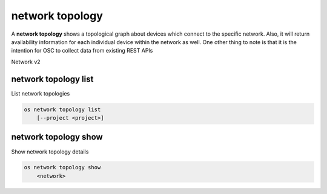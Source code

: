 ================
network topology
================

A **network topology** shows a topological graph about
devices which connect to the specific network. Also, it
will return availability information for each individual
device within the network as well. One other thing to note
is that it is the intention for OSC to collect data from
existing REST APIs

Network v2

network topology list
---------------------

List network topologies

.. program:: network topology list
.. code:: bash

    os network topology list
        [--project <project>]

.. option:: --project <project>

    List network topologies for given project
    (name or ID)

network topology show
---------------------

Show network topology details

.. program:: network topology show
.. code:: bash

    os network topology show
        <network>

.. _network_topology_show-network
.. describe:: <network>

    Show network topology for a specific network (name or ID)
